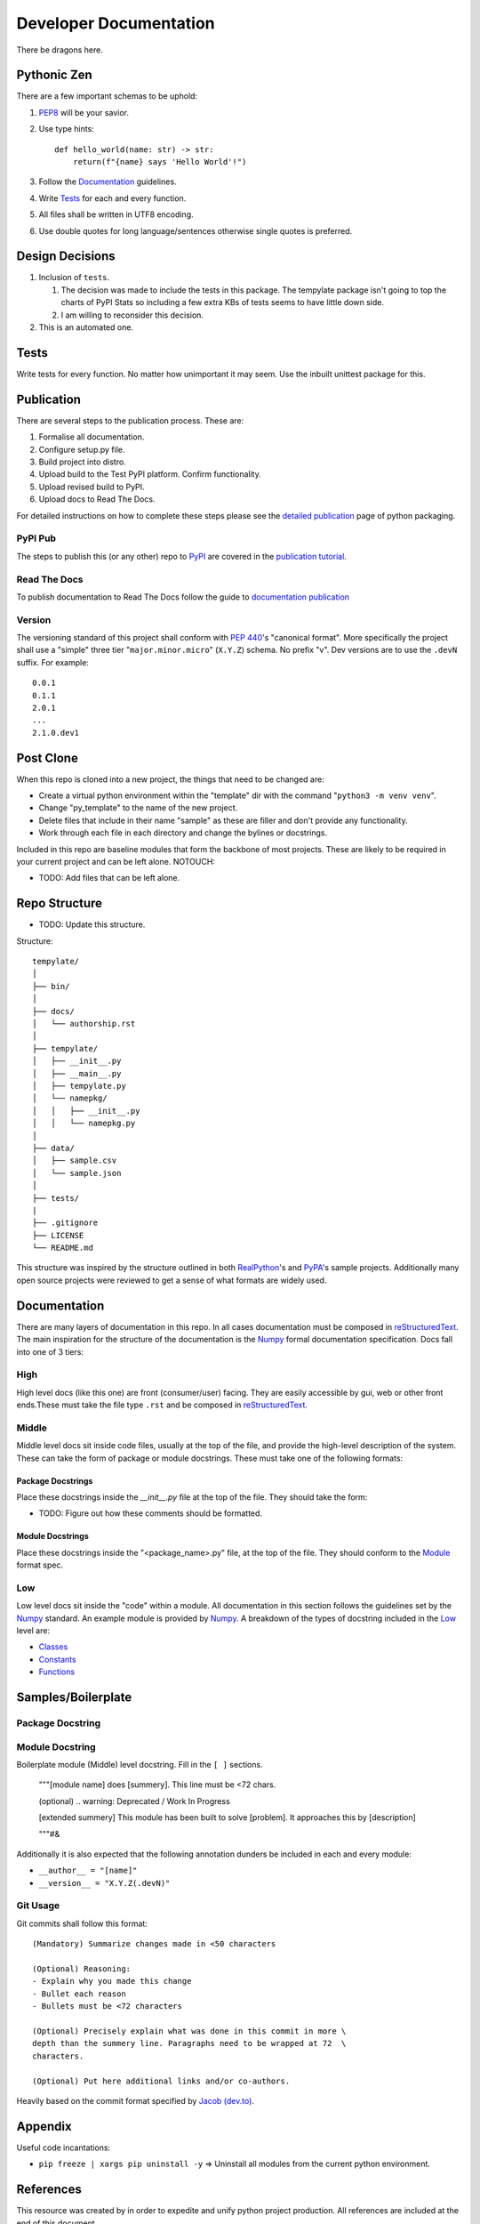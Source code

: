 =======================
Developer Documentation
=======================
There be dragons here.

Pythonic Zen
------------
There are a few important schemas to be uphold:

1. `PEP8`_ will be your savior.
#. Use type hints::

    def hello_world(name: str) -> str:
        return(f"{name} says 'Hello World'!")

#. Follow the Documentation_ guidelines.
#. Write Tests_ for each and every function.
#. All files shall be written in UTF8 encoding.
#. Use double quotes for long language/sentences otherwise single quotes
   is preferred.

Design Decisions
----------------
1. Inclusion of ``tests``.

   1. The decision was made to include the tests in this package. The
      tempylate package isn't going to top the charts of PyPI Stats so
      including a few extra KBs of tests seems to have little down side.
   #. I am willing to reconsider this decision.

#. This is an automated one.

Tests
-----
Write tests for every function. No matter how unimportant it may seem.
Use the inbuilt unittest package for this.

Publication
-----------
There are several steps to the publication process. These are:

1. Formalise all documentation.
#. Configure setup.py file.
#. Build project into distro.
#. Upload build to the Test PyPI platform. Confirm functionality.
#. Upload revised build to PyPI.
#. Upload docs to Read The Docs.

For detailed instructions on how to complete these steps please see the
`detailed publication`_ page of python packaging.

PyPI Pub
~~~~~~~~
The steps to publish this (or any other) repo to `PyPI`_ are covered in
the `publication tutorial`_.

Read The Docs
~~~~~~~~~~~~~
To publish documentation to Read The Docs follow the guide to 
`documentation publication`_

Version
~~~~~~~
The versioning standard of this project shall conform with `PEP 440`_'s 
"canonical format". More specifically the project shall use a "simple"
three tier "``major.minor.micro``" (``X.Y.Z``) schema. No prefix "v". 
Dev versions are to use the ``.devN`` suffix. For example::

    0.0.1
    0.1.1
    2.0.1
    ...
    2.1.0.dev1

Post Clone
----------
When this repo is cloned into a new project, the things that need to be 
changed are:

- Create a virtual python environment within the "template" dir with the 
  command "``python3 -m venv venv``".
- Change "py_template" to the name of the new project.
- Delete files that include in their name "sample" as these are filler
  and don't provide any functionality.
- Work through each file in each directory and change the bylines or 
  docstrings.

Included in this repo are baseline modules that form the backbone of
most projects. These are likely to be required in your current project
and can be left alone.
NOTOUCH:

- TODO: Add files that can be left alone.

Repo Structure
--------------
- TODO: Update this structure.

Structure::

    tempylate/
    │
    ├── bin/
    │
    ├── docs/
    │   └── authorship.rst
    │
    ├── tempylate/
    │   ├── __init__.py
    │   ├── __main__.py
    │   ├── tempylate.py
    │   └── namepkg/
    │   │   ├── __init__.py
    │   │   └── namepkg.py
    │
    ├── data/
    │   ├── sample.csv
    │   └── sample.json
    │
    ├── tests/
    |
    ├── .gitignore
    ├── LICENSE
    └── README.md

This structure was inspired by the structure outlined in both 
`RealPython`_'s and `PyPA`_'s sample projects. Additionally many open
source projects were reviewed to get a sense of what formats are widely
used.

Documentation
-------------
There are many layers of documentation in this repo. In all cases 
documentation must be composed in `reStructuredText`_. The main
inspiration for the structure of the documentation is the `Numpy`_
formal documentation specification.
Docs fall into one of 3 tiers:

High
~~~~
High level docs (like this one) are front (consumer/user) facing. They
are easily accessible by gui, web or other front ends.These must take 
the file type ``.rst`` and be composed in `reStructuredText`_.

Middle
~~~~~~
Middle level docs sit inside code files, usually at the top of the file,
and provide the high-level description of the system. These can take the
form of package or module docstrings. These must take one of the 
following formats:

Package Docstrings
++++++++++++++++++
Place these docstrings inside the `__init__.py` file at the top of the
file. They should take the form:

- TODO: Figure out how these comments should be formatted.

Module Docstrings
+++++++++++++++++
Place these docstrings inside the "<package_name>.py" file, at the top
of the file. They should conform to the `Module`_ format spec.

Low
~~~
Low level docs sit inside the "code" within a module. All documentation
in this section follows the guidelines set by the `Numpy`_ standard. An
example module is provided by `Numpy`_. A breakdown of the types of
docstring included in the Low_ level are:

- `Classes`_ 
- `Constants`_ 
- `Functions`_

Samples/Boilerplate
-------------------

Package Docstring
~~~~~~~~~~~~~~~~~

Module Docstring
~~~~~~~~~~~~~~~~
Boilerplate module (Middle) level docstring. Fill in the ``[ ]`` 
sections.

    """[module name] does [summery]. This line must be <72 chars.

    (optional) .. warning: Deprecated / Work In Progress

    [extended summery] This module has been built to solve [problem].
    It approaches this by [description]
    
    """#&

Additionally it is also expected that the following annotation dunders 
be included in each and every module:

- ``__author__ = "[name]"`` 
- ``__version__ = "X.Y.Z(.devN)"``

Git Usage
~~~~~~~~~
Git commits shall follow this format::

    (Mandatory) Summarize changes made in <50 characters

    (Optional) Reasoning:
    - Explain why you made this change
    - Bullet each reason
    - Bullets must be <72 characters

    (Optional) Precisely explain what was done in this commit in more \
    depth than the summery line. Paragraphs need to be wrapped at 72  \
    characters.

    (Optional) Put here additional links and/or co-authors.

Heavily based on the commit format specified by `Jacob (dev.to)`_.

Appendix
--------
Useful code incantations:

- ``pip freeze | xargs pip uninstall -y`` => Uninstall all modules from
  the current python environment.

References
----------
This resource was created by in order to expedite and unify python
project production. All references are included at the end of this 
document.


Blake Molyneux, 2020

.. _PEP8: https://www.python.org/dev/peps/pep-0008/
.. _PEP 440: https://www.python.org/dev/peps/pep-0440/

.. _reStructuredText: https://docutils.sourceforge.io/docs/user/rst/quickref.html
.. _PyPI: https://pypi.org/
.. _detailed publication: https://packaging.python.org/guides/distributing-packages-using-setuptools/
.. _publication tutorial: https://packaging.python.org/tutorials/packaging-projects/
.. _documentation publication: https://packaging.python.org/tutorials/creating-documentation/

.. _Numpy: https://numpydoc.readthedocs.io/en/latest/format.html
.. _Module: https://numpydoc.readthedocs.io/en/latest/format.html#documenting-modules
.. _Classes: https://numpydoc.readthedocs.io/en/latest/format.html#documenting-classes
.. _Constants: https://numpydoc.readthedocs.io/en/latest/format.html#documenting-constants
.. _Functions: https://numpydoc.readthedocs.io/en/latest/format.html#sections

.. _RealPython: https://realpython.com/python-application-layouts/#application-with-internal-packages
.. _PyPA: https://github.com/pypa/sampleproject
.. _Jacob (dev.to): https://dev.to/jacobherrington/how-to-write-useful-commit-messages-my-commit-message-template-20n9

